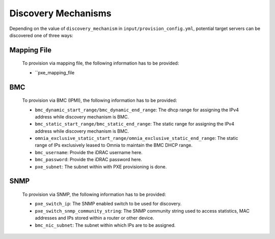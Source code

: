 Discovery Mechanisms
-----------------------

Depending on the value of ``discovery_mechanism`` in ``input/provision_config.yml``, potential target servers can be discovered one of three ways:
	
Mapping File
+++++++++++++
	
    To provision via mapping file, the following information has to be provided:

    - ``pxe_mapping_file

BMC
++++

    To provision via BMC (IPMI), the following information has to be provided:

    - ``bmc_dynamic_start_range/bmc_dynamic_end_range``: The dhcp range for assigning the IPv4 address while discovery mechanism is BMC.
    - ``bmc_static_start_range/bmc_static_end_range``: The static range for assigning the IPv4 address while discovery mechanism is BMC.
    - ``omnia_exclusive_static_start_range/omnia_exclusive_static_end_range``: The static range of IPs exclusively leased to Omnia to maintain the BMC DHCP range.
    - ``bmc_username``: Provide the iDRAC username here.
    - ``bmc_password``: Provide the iDRAC password here.
    - ``pxe_subnet``: The subnet within with PXE provisioning is done.

SNMP
++++
    To provision via SNMP, the following information has to be provided:

    - ``pxe_switch_ip``: The SNMP enabled switch to be used for discovery.
    - ``pxe_switch_snmp_community_string``: The SNMP community string used to access statistics, MAC addresses and IPs stored within a router or other device.
    - ``bmc_nic_subnet``: The subnet within which IPs are to be assigned.
